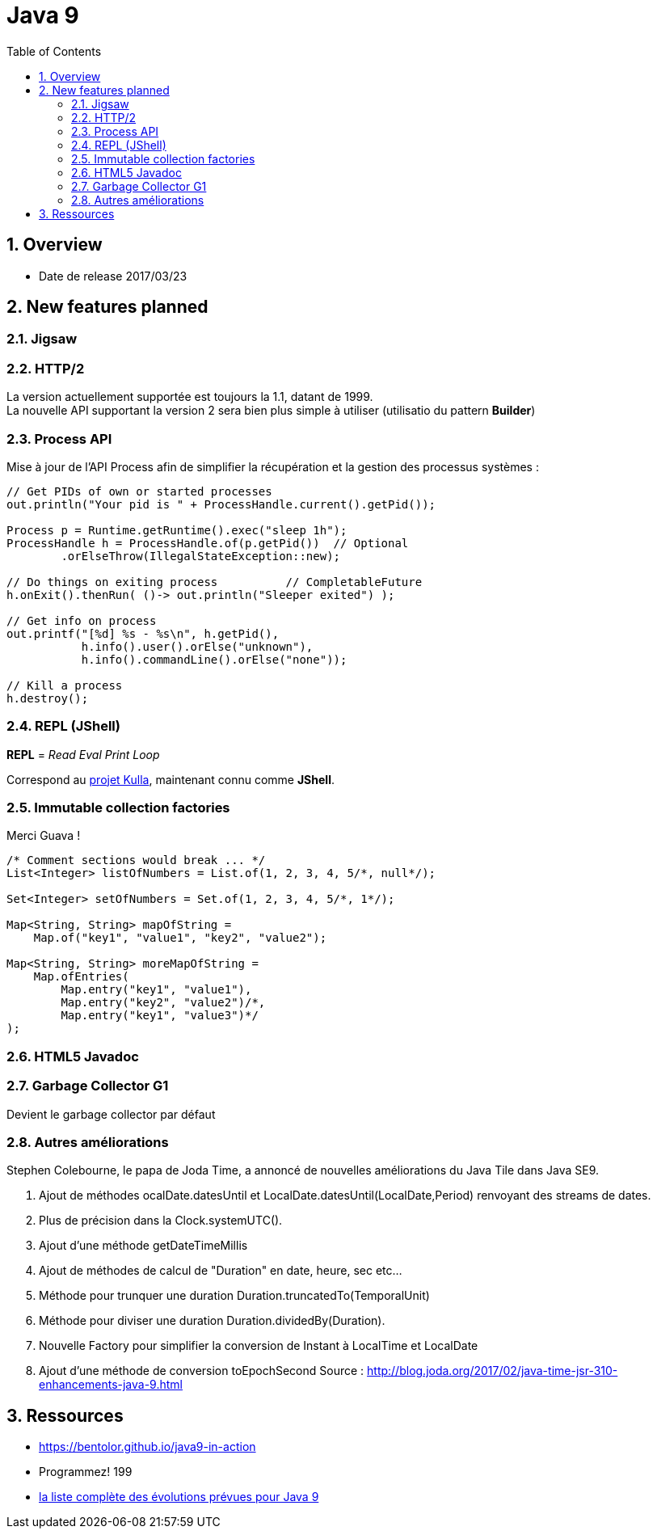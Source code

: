 = Java 9
:toc:
:toclevels: 3
:toc-placement!:
:lb: pass:[<br> +]
:imagesdir: images
:icons: font
:source-highlighter: highlightjs
:sectnums:

toc::[]

== Overview

* Date de release 2017/03/23

== New features planned

=== Jigsaw

=== HTTP/2

La version actuellement supportée est toujours la 1.1, datant de 1999. +
La nouvelle API supportant la version 2 sera bien plus simple à utiliser (utilisatio du pattern *Builder*)

=== Process API

Mise à jour de l'API Process afin de simplifier la récupération et la gestion des processus systèmes :

[source,java]
----
// Get PIDs of own or started processes
out.println("Your pid is " + ProcessHandle.current().getPid());

Process p = Runtime.getRuntime().exec("sleep 1h");
ProcessHandle h = ProcessHandle.of(p.getPid())  // Optional
        .orElseThrow(IllegalStateException::new);

// Do things on exiting process          // CompletableFuture
h.onExit().thenRun( ()-> out.println("Sleeper exited") );

// Get info on process
out.printf("[%d] %s - %s\n", h.getPid(),
           h.info().user().orElse("unknown"),
           h.info().commandLine().orElse("none"));

// Kill a process
h.destroy();
----

=== REPL (JShell)

*REPL* = _Read Eval Print Loop_

Correspond au https://bugs.openjdk.java.net/browse/JDK-8043364[projet Kulla], maintenant connu comme *JShell*.

=== Immutable collection factories

Merci Guava !

[source,java]
----
/* Comment sections would break ... */
List<Integer> listOfNumbers = List.of(1, 2, 3, 4, 5/*, null*/);

Set<Integer> setOfNumbers = Set.of(1, 2, 3, 4, 5/*, 1*/);

Map<String, String> mapOfString =
    Map.of("key1", "value1", "key2", "value2");

Map<String, String> moreMapOfString =
    Map.ofEntries(
        Map.entry("key1", "value1"),
        Map.entry("key2", "value2")/*,
        Map.entry("key1", "value3")*/
);
----

=== HTML5 Javadoc

=== Garbage Collector G1

Devient le garbage collector par défaut

=== Autres améliorations
Stephen Colebourne, le papa de Joda Time, a annoncé de nouvelles améliorations du Java Tile dans Java SE9.

. Ajout de méthodes ocalDate.datesUntil et  LocalDate.datesUntil(LocalDate,Period) renvoyant des streams de dates.
. Plus de précision dans la Clock.systemUTC().
. Ajout d'une méthode getDateTimeMillis 
. Ajout de méthodes de calcul de "Duration" en date, heure, sec etc...
. Méthode pour trunquer une duration Duration.truncatedTo(TemporalUnit)
. Méthode pour diviser une duration  Duration.dividedBy(Duration).
. Nouvelle Factory pour simplifier la conversion de Instant à LocalTime et LocalDate
. Ajout d'une méthode de conversion toEpochSecond
Source : http://blog.joda.org/2017/02/java-time-jsr-310-enhancements-java-9.html

== Ressources

* https://bentolor.github.io/java9-in-action
* Programmez! 199
* http://openjdk.java.net/projects/jdk9/[la liste complète des évolutions prévues pour Java 9]
